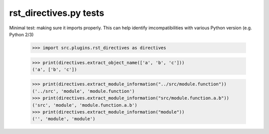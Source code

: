 rst_directives.py tests
================================

Minimal test: making sure it imports properly.  This can help identify
imcompatibilities with various Python version (e.g. Python 2/3)

    >>> import src.plugins.rst_directives as directives

    >>> print(directives.extract_object_name(['a', 'b', 'c']))
    ('a', ['b', 'c'])


    >>> print(directives.extract_module_information("../src/module.function"))
    ('../src', 'module', 'module.function')
    >>> print(directives.extract_module_information("src/module.function.a.b"))
    ('src', 'module', 'module.function.a.b')
    >>> print(directives.extract_module_information("module"))
    ('', 'module', 'module')
